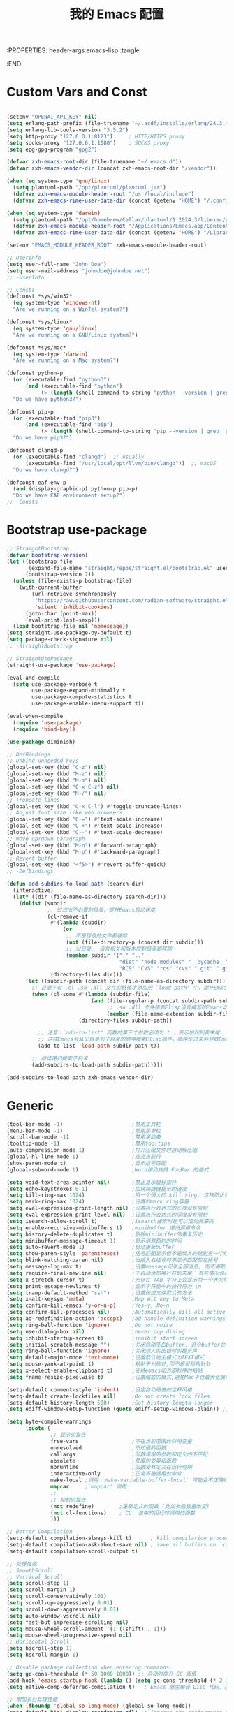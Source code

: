 :PROPERTIES: header-args:emacs-lisp :tangle
:END:
#+title: 我的 Emacs 配置
#+auto_tangle: t

* Custom Vars and Const

#+BEGIN_SRC emacs-lisp :tangle yes

  (setenv "OPENAI_API_KEY" nil)
  (setq erlang-path-prefix (file-truename "~/.asdf/installs/erlang/24.3.4"))
  (setq erlang-lib-tools-version "3.5.2")
  (setq http-proxy "127.0.0.1:8123")     ; HTTP/HTTPS proxy
  (setq socks-proxy "127.0.0.1:1080")    ; SOCKS proxy
  (setq epg-gpg-program "gpg2")

  (defvar zxh-emacs-root-dir (file-truename "~/.emacs.d"))
  (defvar zxh-emacs-vendor-dir (concat zxh-emacs-root-dir "/vendor"))

  (when (eq system-type 'gnu/linux)
    (setq plantuml-path "/opt/plantuml/plantuml.jar")
    (defvar zxh-emacs-module-header-root "/usr/local/include")
    (defvar zxh-emacs-rime-user-data-dir (concat (getenv "HOME") "/.config/fcitx/rime/")))

  (when (eq system-type 'darwin)
    (setq plantuml-path "/opt/homebrew/Cellar/plantuml/1.2024.3/libexec/plantuml.jar")
    (defvar zxh-emacs-module-header-root "/Applications/Emacs.app/Contents/Resources/include/")
    (defvar zxh-emacs-rime-user-data-dir (concat (getenv "HOME") "/Library/Rime")))

  (setenv "EMACS_MODULE_HEADER_ROOT" zxh-emacs-module-header-root)

  ;; UserInfo
  (setq user-full-name "John Doe")
  (setq user-mail-address "johndoe@johndoe.net")
  ;; -UserInfo

  ;; Consts
  (defconst *sys/win32*
    (eq system-type 'windows-nt)
    "Are we running on a WinTel system?")

  (defconst *sys/linux*
    (eq system-type 'gnu/linux)
    "Are we running on a GNU/Linux system?")

  (defconst *sys/mac*
    (eq system-type 'darwin)
    "Are we running on a Mac system?")

  (defconst python-p
    (or (executable-find "python3")
        (and (executable-find "python")
             (> (length (shell-command-to-string "python --version | grep 'Python 3'")) 0)))
    "Do we have python3?")

  (defconst pip-p
    (or (executable-find "pip3")
        (and (executable-find "pip")
             (> (length (shell-command-to-string "pip --version | grep 'python 3'")) 0)))
    "Do we have pip3?")

  (defconst clangd-p
    (or (executable-find "clangd")  ;; usually
        (executable-find "/usr/local/opt/llvm/bin/clangd"))  ;; macOS
    "Do we have clangd?")

  (defconst eaf-env-p
    (and (display-graphic-p) python-p pip-p)
    "Do we have EAF environment setup?")
  ;; -Consts

#+END_SRC

* Bootstrap use-package
#+BEGIN_SRC emacs-lisp :tangle yes
  ;; StraightBootstrap
  (defvar bootstrap-version)
  (let ((bootstrap-file
         (expand-file-name "straight/repos/straight.el/bootstrap.el" user-emacs-directory))
        (bootstrap-version 7))
    (unless (file-exists-p bootstrap-file)
      (with-current-buffer
          (url-retrieve-synchronously
           "https://raw.githubusercontent.com/radian-software/straight.el/develop/install.el"
           'silent 'inhibit-cookies)
        (goto-char (point-max))
        (eval-print-last-sexp)))
    (load bootstrap-file nil 'nomessage))
  (setq straight-use-package-by-default t)
  (setq package-check-signature nil)
  ;; -StraightBootstrap

  ;; StraightUsePackage
  (straight-use-package 'use-package)

  (eval-and-compile
    (setq use-package-verbose t
          use-package-expand-minimally t
          use-package-compute-statistics t
          use-package-enable-imenu-support t))

  (eval-when-compile
    (require 'use-package)
    (require 'bind-key))

  (use-package diminish)

  ;; DefBindings
  ;; Unbind unneeded keys
  (global-set-key (kbd "C-z") nil)
  (global-set-key (kbd "M-z") nil)
  (global-set-key (kbd "M-m") nil)
  (global-set-key (kbd "C-x C-z") nil)
  (global-set-key (kbd "M-/") nil)
  ;; Truncate lines
  (global-set-key (kbd "C-x C-l") #'toggle-truncate-lines)
  ;; Adjust font size like web browsers
  (global-set-key (kbd "C-=") #'text-scale-increase)
  (global-set-key (kbd "C-+") #'text-scale-increase)
  (global-set-key (kbd "C--") #'text-scale-decrease)
  ;; Move up/down paragraph
  (global-set-key (kbd "M-n") #'forward-paragraph)
  (global-set-key (kbd "M-p") #'backward-paragraph)
  ;; Revert buffer
  (global-set-key (kbd "<f5>") #'revert-buffer-quick)
  ;; -DefBindings

  (defun add-subdirs-to-load-path (search-dir)
    (interactive)
    (let* ((dir (file-name-as-directory search-dir)))
      (dolist (subdir
               ;; 过滤出不必要的目录，提升Emacs启动速度
               (cl-remove-if
                #'(lambda (subdir)
                    (or
                     ;; 不是目录的文件都移除
                     (not (file-directory-p (concat dir subdir)))
                     ;; 父目录、 语言相关和版本控制目录都移除
                     (member subdir '("." ".."
                                      "dist" "node_modules" "__pycache__"
                                      "RCS" "CVS" "rcs" "cvs" ".git" ".github"))))
                (directory-files dir)))
        (let ((subdir-path (concat dir (file-name-as-directory subdir))))
          ;; 目录下有 .el .so .dll 文件的路径才添加到 `load-path' 中，提升Emacs启动速度
          (when (cl-some #'(lambda (subdir-file)
                             (and (file-regular-p (concat subdir-path subdir-file))
                                  ;; .so .dll 文件指非Elisp语言编写的Emacs动态库
                                  (member (file-name-extension subdir-file) '("el" "so" "dll"))))
                         (directory-files subdir-path))

            ;; 注意：`add-to-list' 函数的第三个参数必须为 t ，表示加到列表末尾
            ;; 这样Emacs会从父目录到子目录的顺序搜索Elisp插件，顺序反过来会导致Emacs无法正常启动
            (add-to-list 'load-path subdir-path t))

          ;; 继续递归搜索子目录
          (add-subdirs-to-load-path subdir-path)))))

  (add-subdirs-to-load-path zxh-emacs-vendor-dir)

#+END_SRC

* Generic
#+begin_src emacs-lisp :tangle yes
  (tool-bar-mode -1)                      ;禁用工具栏
  (menu-bar-mode -1)                      ;禁用菜单栏
  (scroll-bar-mode -1)                    ;禁用滚动条
  (tooltip-mode -1)                       ;禁用tooltips
  (auto-compression-mode 1)               ;打开压缩文件时自动解压缩
  (global-hl-line-mode 1)                 ;高亮当前行
  (show-paren-mode t)                     ;显示括号匹配
  (global-subword-mode 1)                 ;Word移动支持 FooBar 的格式

  (setq void-text-area-pointer nil)       ;禁止显示鼠标指针
  (setq echo-keystrokes 0.1)              ;加快快捷键提示的速度
  (setq kill-ring-max 1024)               ;用一个很大的 kill ring. 这样防止我不小心删掉重要的东西
  (setq mark-ring-max 1024)               ;设置的mark ring容量
  (setq eval-expression-print-length nil) ;设置执行表达式的长度没有限制
  (setq eval-expression-print-level nil)  ;设置执行表达式的深度没有限制
  (setq isearch-allow-scroll t)           ;isearch搜索时是可以滚动屏幕的
  (setq enable-recursive-minibuffers t)   ;minibuffer 递归调用命令
  (setq history-delete-duplicates t)      ;删除minibuffer的重复历史
  (setq minibuffer-message-timeout 1)     ;显示消息超时的时间
  (setq auto-revert-mode 1)               ;自动更新buffer
  (setq show-paren-style 'parentheses)    ;括号匹配显示但不是烦人的跳到另一个括号。
  (setq blink-matching-paren nil)         ;当插入右括号时不显示匹配的左括号
  (setq message-log-max t)                ;设置message记录全部消息, 而不用截去
  (setq require-final-newline nil)        ;不自动添加换行符到末尾, 有些情况会出现错误
  (setq x-stretch-cursor t)               ;光标在 TAB 字符上会显示为一个大方块
  (setq print-escape-newlines t)          ;显示字符窗中的换行符为 \n
  (setq tramp-default-method "ssh")       ;设置传送文件默认的方法
  (setq x-alt-keysym 'meta)               ;Map Alt key to Meta
  (setq confirm-kill-emacs 'y-or-n-p)     ;Yes-y, No-n
  (setq confirm-kill-processes nil)       ;Automatically kill all active processes when closing Emacs
  (setq ad-redefinition-action 'accept)   ;ad-handle-definition warnings are generated when functions are redefined with `defadvice',
  (setq ring-bell-function 'ignore)       ;Do not noise
  (setq use-dialog-box nil)               ;never pop dialog
  (setq inhibit-startup-screen t)         ;inhibit start screen
  (setq initial-scratch-message "")       ;关闭启动空白buffer, 这个buffer会干扰session恢复
  (setq ring-bell-function 'ignore)       ;关闭烦人的出错时的提示声
  (setq default-major-mode 'text-mode)    ;设置默认地主模式为TEXT模式
  (setq mouse-yank-at-point t)            ;粘贴于光标处,而不是鼠标指针处
  (setq x-select-enable-clipboard t)      ;支持emacs和外部程序的粘贴
  (setq frame-resize-pixelwise t)         ;设置缩放的模式,避免Mac平台最大化窗口以后右边和下边有空隙

  (setq-default comment-style 'indent)    ;设定自动缩进的注释风格
  (setq-default create-lockfiles nil)     ;Do not create lock files
  (setq-default history-length 500)       ;Set history-length longer
  (setq ediff-window-setup-function (quote ediff-setup-windows-plain)) ;比较窗口设置在同一个frame里

  (setq byte-compile-warnings
        (quote (
                ;; 显示的警告
                free-vars                 ;不在当前范围的引用变量
                unresolved                ;不知道的函数
                callargs                  ;函数调用的参数和定义的不匹配
                obsolete                  ;荒废的变量和函数
                noruntime                 ;函数没有定义在运行时期
                interactive-only          ;正常不被调用的命令
                make-local ;调用 `make-variable-buffer-local' 可能会不正确的
                mapcar     ;`mapcar' 调用
                ;;
                ;; 抑制的警告
                (not redefine)        ;重新定义的函数 (比如参数数量改变)
                (not cl-functions)    ;`CL' 包中的运行时调用的函数
                )))

  ;; Better Compilation
  (setq-default compilation-always-kill t)      ; kill compilation process before starting another
  (setq-default compilation-ask-about-save nil) ; save all buffers on `compile'
  (setq-default compilation-scroll-output t)

  ;; 处理性能
  ;; SmoothScroll
  ;; Vertical Scroll
  (setq scroll-step 1)
  (setq scroll-margin 1)
  (setq scroll-conservatively 101)
  (setq scroll-up-aggressively 0.01)
  (setq scroll-down-aggressively 0.01)
  (setq auto-window-vscroll nil)
  (setq fast-but-imprecise-scrolling nil)
  (setq mouse-wheel-scroll-amount '(1 ((shift) . 1)))
  (setq mouse-wheel-progressive-speed nil)
  ;; Horizontal Scroll
  (setq hscroll-step 1)
  (setq hscroll-margin 1)

  ;; Disable garbage collection when entering commands.
  (setq gc-cons-threshold (* 50 1000 1000)) ;; 启动时提升 GC 阈值
  (add-hook 'emacs-startup-hook (lambda () (setq gc-cons-threshold (* 2 1000 1000))))
  (setq native-comp-deferred-compilation t)   ; Emacs 原生编译 Lisp 代码，提高加载速度。

  ;; 增加长行处理性能
  (when (fboundp 'global-so-long-mode) (global-so-long-mode))
  (setq-default bidi-display-reordering nil)  ; Improve the performance of rendering long lines.
  (setq bidi-inhibit-bpa t)
  (setq-default bidi-paragraph-direction 'left-to-right)

  ;; 增加IO性能
  (setq process-adaptive-read-buffering nil)
  (setq read-process-output-max (* 1024 1024))

#+end_src

* Indent
#+begin_src emacs-lisp :tangle yes
  (setq-default indent-tabs-mode nil)
  (setq-default tab-width 4)

  (defun adjust-languages-indent (n)
    (setq-local c-basic-offset n)

    (setq-local coffee-tab-width n)
    (setq-local javascript-indent-level n)
    (setq-local js-indent-level n)
    (setq-local js2-basic-offset n)

    (setq-local web-mode-attr-indent-offset n)
    (setq-local web-mode-attr-value-indent-offset n)
    (setq-local web-mode-code-indent-offset n)
    (setq-local web-mode-css-indent-offset n)
    (setq-local web-mode-markup-indent-offset n)
    (setq-local web-mode-sql-indent-offset n)

    (setq-local css-indent-offset n)

    (setq-local typescript-indent-level n))

  (dolist (hook (list
                 'c-mode-hook
                 'c++-mode-hook
                 'java-mode-hook
                 'haskell-mode-hook
                 'asm-mode-hook
                 'sh-mode-hook
                 'haskell-cabal-mode-hook
                 'ruby-mode-hook
                 'qml-mode-hook
                 'scss-mode-hook
                 'coffee-mode-hook
                 'rust-mode-hook
                 ))
    (add-hook hook #'(lambda ()
                       (setq indent-tabs-mode nil)
                       (adjust-languages-indent 4)
                       )))

  (dolist (hook (list
                 'web-mode-hook
                 'js-mode-hook
                 'typescript-mode-hook
                 ))
    (add-hook hook #'(lambda ()
                       (setq indent-tabs-mode nil)
                       (adjust-languages-indent 2)
                       )))
#+end_src
* UTF8
#+begin_src emacs-lisp :tangle yes
  ;; UTF8Coding
  (unless *sys/win32*
    (set-selection-coding-system 'utf-8)
    (prefer-coding-system 'utf-8)
    (set-language-environment "UTF-8")
    (set-default-coding-systems 'utf-8)
    (set-terminal-coding-system 'utf-8)
    (set-keyboard-coding-system 'utf-8)
    (setq locale-coding-system 'utf-8))
  ;; Treat clipboard input as UTF-8 string first; compound text next, etc.
  (when (display-graphic-p)
    (setq x-select-request-type '(UTF8_STRING COMPOUND_TEXT TEXT STRING)))
  ;; -UTF8Coding
#+end_src
* Functions

#+BEGIN_SRC emacs-lisp :tangle yes

  (defconst sys/win32p (eq system-type 'windows-nt) "Are we running on a WinTel system?")
  (defconst sys/linuxp (eq system-type 'gnu/linux) "Are we running on a GNU/Linux?")
  (defconst sys/linux-x-p (and (display-graphic-p) sys/linuxp) "X on GNU/Linux?")
  (defconst sys/macp (eq system-type 'darwin) "running on a Mac system?")
  (defconst sys/mac-x-p (and (display-graphic-p) sys/macp) "X on a Mac system?")
  (defconst sys/mac-cocoa-p (featurep 'cocoa) "with Cocoa on a Mac system?")
  (defconst sys/mac-port-p (eq window-system 'mac) "macport build on a Mac system?")
  (defconst sys/cygwinp (eq system-type 'cygwin) "Are we running on a Cygwin system?")
  (defconst sys/rootp (string-equal "root" (getenv "USER")) "Are you using ROOT user?")
  (defconst emacs/>=27p
    (>= emacs-major-version 27)
    "Emacs is 27 or above.")

  (defconst emacs/>=28p
    (>= emacs-major-version 28)
    "Emacs is 28 or above.")

  (defconst emacs/>=29p
    (>= emacs-major-version 29)
    "Emacs is 29 or above.")

  (defvar socks-noproxy)
  (defvar socks-server)
  (defcustom http-proxy "127.0.0.1:8123" "Set network proxy." :group 'centaur :type 'string)

  ;; from lazycat emacs config
  (defun org-export-docx ()
    (interactive)
    (let ((docx-file (concat (file-name-sans-extension (buffer-file-name)) ".docx"))
          (template-file (concat (file-name-as-directory zxh-emacs-root-dir)
                                 "template.docx")))
      (message (format "pandoc %s -o %s --reference-doc=%s" (buffer-file-name) docx-file template-file))
      (shell-command (format "pandoc %s -o %s --reference-doc=%s"
                             (buffer-file-name)
                             docx-file
                             template-file
                             ))
      (message "Convert finish: %s" docx-file)))


  ;; --------------------------------------------
  ;; 辅助函数
  ;; --------------------------------------------
  (defun x/system-is-mac () (interactive) (string-equal system-type "darwin"))

  (defun x/system-is-linux () (interactive) (string-equal system-type "gnu/linux"))

  (defun format-function-parameters ()
    "Turn the list of function parameters into multiline."
    (interactive)
    (beginning-of-line)
    (search-forward "(" (line-end-position))
    (newline-and-indent)
    (while (search-forward "," (line-end-position) t)
      (newline-and-indent))
    (end-of-line)
    (c-hungry-delete-forward)
    (insert " ")
    (search-backward ")")
    (newline-and-indent))

  (defun my-org-screenshot ()
    "Take a screenshot into a time stamped unique-named file in the
  same directory as the org-buffer and insert a link to this file."
    (interactive)
    (org-display-inline-images)
    (setq filename
          (concat
           (make-temp-name
            (concat (file-name-nondirectory (buffer-file-name))
                    "assets/"
                    (format-time-string "%Y%m%d_%H%M%S_")) ) ".png"))
    (unless (file-exists-p (file-name-directory filename))
      (make-directory (file-name-directory filename)))
                                          ; take screenshot
    (if (eq system-type 'darwin)
        (call-process "screencapture" nil nil nil "-i" filename))
    (if (eq system-type 'gnu/linux)
        (call-process "import" nil nil nil filename))
                                          ; insert into file if correctly taken
    (if (file-exists-p filename)
        (insert (concat "[[file:" filename "]]"))))


  ;; --------------------------------------------
  ;; proxy 操作辅助函数
  ;; --------------------------------------------
  (defun proxy-http-show ()
    "Show HTTP/HTTPS proxy."
    (interactive)
    (if url-proxy-services
        (message "Current HTTP proxy is `%s'" http-proxy)
      (message "No HTTP proxy")))

  (defun proxy-http-enable ()
    "Enable HTTP/HTTPS proxy."
    (interactive)
    (setq url-proxy-services
          `(("http" . ,http-proxy)
            ("https" . ,http-proxy)
            ("no_proxy" . "^\\(localhost\\|192.168.*\\|10.*\\)")))
    (proxy-http-show))

  (defun proxy-http-disable ()
    "Disable HTTP/HTTPS proxy."
    (interactive)
    (setq url-proxy-services nil)
    (proxy-http-show))

  (defun proxy-http-toggle ()
    "Toggle HTTP/HTTPS proxy."
    (interactive)
    (if (bound-and-true-p url-proxy-services)
        (proxy-http-disable)
      (proxy-http-enable)))

  (defun proxy-socks-show ()
    "Show SOCKS proxy."
    (interactive)
    (when (fboundp 'cadddr)                ; defined 25.2+
      (if (bound-and-true-p socks-noproxy)
          (message "Current SOCKS%d proxy is %s:%s"
                   (cadddr socks-server) (cadr socks-server) (caddr socks-server))
        (message "No SOCKS proxy"))))

  (defun proxy-socks-enable ()
    "Enable SOCKS proxy."
    (interactive)
    (require 'socks)
    (setq url-gateway-method 'socks
          socks-noproxy '("localhost"))
    (let* ((proxy (split-string socks-proxy ":"))
           (host (car proxy))
           (port (cadr  proxy)))
      (setq socks-server `("Default server" ,host ,port 5)))
    (setenv "all_proxy" (concat "socks5://" socks-proxy))
    (proxy-socks-show))

  (defun proxy-socks-disable ()
    "Disable SOCKS proxy."
    (interactive)
    (setq url-gateway-method 'native
          socks-noproxy nil
          socks-server nil)
    (setenv "all_proxy" "")
    (proxy-socks-show))

  (defun proxy-socks-toggle ()
    "Toggle SOCKS proxy."
    (interactive)
    (if (bound-and-true-p socks-noproxy)
        (proxy-socks-disable)
      (proxy-socks-enable)))

  (defun x/save-all ()
    "Save all file-visiting buffers without prompting."
    (interactive)
    (save-some-buffers t))

  (defun x/open-init-file ()
    (interactive)
    (find-file user-init-file))

  (defun x/reload-init-file ()
    "Reload init.el file."
    (interactive)
    (load user-init-file)
    (message "Reloaded init.el OK."))

  (defun sudo ()
    "Use TRAMP to `sudo' the current buffer"
    (interactive)
    (when buffer-file-name
      (find-alternate-file
       (concat "/sudo:root@localhost:"
               buffer-file-name))))
  (defun dos2unix ()
    "Convert the current buffer to UNIX file format."
    (interactive)
    (set-buffer-file-coding-system 'undecided-unix nil))

  (defun unix2dos ()
    "Convert the current buffer to DOS file format."
    (interactive)
    (set-buffer-file-coding-system 'undecided-dos nil))

  (defun delete-trailing-M()
    "Delete `^M' characters in the buffer.
                Same as `replace-string C-q C-m RET RET'."
    (interactive)
    (save-excursion
      (goto-char 0)
      (while (search-forward "\r" nil :noerror)
        (replace-match ""))))

  (defun save-buffer-as-utf8 (coding-system)
    "Revert a buffer with `CODING-SYSTEM' and save as UTF-8."
    (interactive "zCoding system for visited file (default nil):")
    (revert-buffer-with-coding-system coding-system)
    (set-buffer-file-coding-system 'utf-8)
    (save-buffer))

  (defun save-buffer-gbk-as-utf8 ()
    "Revert a buffer with GBK and save as UTF-8."
    (interactive)
    (save-buffer-as-utf8 'gbk))

  (defun switch-to-messages ()
    "Select buffer *message* in the current window."
    (interactive)
    (switch-to-buffer "*Messages*"))

  (defun switch-to-dashboard ()
    "Select buffer *message* in the current window."
    (interactive)
    (switch-to-buffer "*Dashboard*"))

  (defun hold-line-scroll-up ()
    "Scroll the page with the cursor in the same line"
    (interactive)
    ;; move the cursor also
    (let ((tmp (current-column)))
      (scroll-up 1)
      (line-move-to-column tmp)
      (forward-line 1)))

  (defun hold-line-scroll-down ()
    "Scroll the page with the cursor in the same line"
    (interactive)
    ;; move the cursor also
    (let ((tmp (current-column)))
      (scroll-down 1)
      (line-move-to-column tmp)
      (forward-line -1)))

  (defun +rename-current-file (newname)
    "Rename current visiting file to NEWNAME.
          If NEWNAME is a directory, move file to it."
    (interactive
     (progn
       (unless buffer-file-name
         (user-error "No file is visiting"))
       (let ((name (read-file-name "Rename to: " nil buffer-file-name 'confirm)))
         (when (equal (file-truename name)
                      (file-truename buffer-file-name))
           (user-error "Can't rename file to itself"))
         (list name))))
    ;; NEWNAME is a directory
    (when (equal newname (file-name-as-directory newname))
      (setq newname (concat newname (file-name-nondirectory buffer-file-name))))
    (rename-file buffer-file-name newname)
    (set-visited-file-name newname)
    (rename-buffer newname))

  (defun +delete-current-file (file)
    "Delete current visiting FILE."
    (interactive
     (list (or buffer-file-name
               (user-error "No file is visiting"))))
    (when (y-or-n-p (format "Really delete '%s'? " file))
      (kill-this-buffer)
      (delete-file file)))

  (defun +copy-current-file (new-path &optional overwrite-p)
    "Copy current buffer's file to `NEW-PATH'.
            If `OVERWRITE-P', overwrite the destination file without
            confirmation."
    (interactive
     (progn
       (unless buffer-file-name
         (user-error "No file is visiting"))
       (list (read-file-name "Copy file to: ")
             current-prefix-arg)))
    (let ((old-path (buffer-file-name))
          (new-path (expand-file-name new-path)))
      (make-directory (file-name-directory new-path) t)
      (copy-file old-path new-path (or overwrite-p 1))))

  (defun +copy-current-filename (file)
    "Copy the full path to the current FILE."
    (interactive
     (list (or buffer-file-name
               (user-error "No file is visiting"))))
    (kill-new file)
    (message "Copying '%s' to clipboard" file))

  (defun +copy-current-buffer-name ()
    "Copy the name of current buffer."
    (interactive)
    (kill-new (buffer-name))
    (message "Copying '%s' to clipboard" (buffer-name)))


  (defvar toggle-one-window-window-configuration nil
    "The window configuration use for `toggle-one-window'.")
  (defun toggle-one-window ()
    "Toggle between window layout and one window."
    (interactive)
    (if (equal (length (cl-remove-if #'window-dedicated-p (window-list))) 1)
        (if toggle-one-window-window-configuration
            (progn
              (set-window-configuration toggle-one-window-window-configuration)
              (setq toggle-one-window-window-configuration nil))
          (message "No other windows exist."))
      (setq toggle-one-window-window-configuration (current-window-configuration))
      (delete-other-windows)))

  (defun set-control-w-shortcuts ()
    (define-prefix-command 'my-window-map)
    (global-set-key (kbd "C-w") 'my-window-map)
    (define-key my-window-map (kbd "h") 'windmove-left)
    (define-key my-window-map (kbd "j") 'windmove-down)
    (define-key my-window-map (kbd "k") 'windmove-up)
    (define-key my-window-map (kbd "l") 'windmove-right)
    (define-key my-window-map (kbd "v") 'split-window-right)
    (define-key my-window-map (kbd "b") 'split-window-below)
    (define-key my-window-map (kbd "d") 'delete-window)
    (define-key my-window-map (kbd "D") 'delete-other-windows)
    (define-key my-window-map (kbd "B") 'kill-buffer-and-window)
    (define-key my-window-map (kbd "o") 'toggle-one-window))

  ;; ResizeWidthHeight
  ;; Resizes the window width based on the input
  (defun resize-window-dimension (dimension)
    "Resize window by DIMENSION (width or height) with percentage input."
    (lambda (percent)
      (interactive (list (if (> (count-windows) 1)
                            (read-number (format "Set current window %s in [1~9]x10%%: " dimension))
                          (error "You need more than 1 window to execute this function!"))))
      (message "%s" percent)
      (let ((is-width (eq dimension 'width)))
        (window-resize nil
                      (- (truncate (* (/ percent 10.0)
                                     (if is-width (frame-width) (frame-height))))
                         (if is-width (window-total-width) (window-total-height)))
                      is-width))))

  (defalias 'resize-window-width (resize-window-dimension 'width)
    "Resizes the window width based on percentage input.")
  (defalias 'resize-window-height (resize-window-dimension 'height)
    "Resizes the window height based on percentage input.")

  ;; Setup shorcuts for window resize width and height
  ;;(global-set-key (kbd "C-z w") #'resize-window-width)
  ;;(global-set-key (kbd "C-z h") #'resize-window-height)

  (defun resize-window (width delta)
    "Resize the current window's size.  If WIDTH is non-nil, resize width by some DELTA."
    (if (> (count-windows) 1)
        (window-resize nil delta width)
      (error "You need more than 1 window to execute this function!")))

  ;; Setup shorcuts for window resize width and height
  (defun window-width-increase ()
    (interactive)
    (resize-window t 5))

  (defun window-width-decrease ()
    (interactive)
    (resize-window t -5))

  (defun window-height-increase ()
    (interactive)
    (resize-window nil 5))

  (defun window-height-decrease ()
    (interactive)
    (resize-window nil -5))

  (global-set-key (kbd "M-W =") #'window-width-increase)
  (global-set-key (kbd "M-W M-+") #'window-width-increase)
  (global-set-key (kbd "M-W -") #'window-width-decrease)
  (global-set-key (kbd "M-W M-_") #'window-width-decrease)

  (global-set-key (kbd "M-Q =") #'window-height-increase)
  (global-set-key (kbd "M-Q M-+") #'window-height-increase)
  (global-set-key (kbd "M-Q -") #'window-height-decrease)
  (global-set-key (kbd "M-Q M-_") #'window-height-decrease)

  (defun edit-configs ()
    "Opens the README.org file."
    (interactive)
    (find-file "~/.emacs.d/init.org"))

  ;; (global-set-key (kbd "C-z e") #'edit-configs)

  ;; OrgIncludeAuto
  (defun save-and-update-includes ()
    "Update the line numbers of #+INCLUDE:s in current buffer.
  Only looks at INCLUDEs that have either :range-begin or :range-end.
  This function does nothing if not in `org-mode', so you can safely
  add it to `before-save-hook'."
    (interactive)
    (when (derived-mode-p 'org-mode)
      (save-excursion
        (goto-char (point-min))
        (while (search-forward-regexp
                "^\\s-*#\\+INCLUDE: *\"\\([^\"]+\\)\".*:range-\\(begin\\|end\\)"
                nil 'noerror)
          (let* ((file (expand-file-name (match-string-no-properties 1)))
                 lines begin end)
            (forward-line 0)
            (when (looking-at "^.*:range-begin *\"\\([^\"]+\\)\"")
              (setq begin (match-string-no-properties 1)))
            (when (looking-at "^.*:range-end *\"\\([^\"]+\\)\"")
              (setq end (match-string-no-properties 1)))
            (setq lines (decide-line-range file begin end))
            (when lines
              (if (looking-at ".*:lines *\"\\([-0-9]+\\)\"")
                  (replace-match lines :fixedcase :literal nil 1)
                (goto-char (line-end-position))
                (insert " :lines \"" lines "\""))))))))

  (add-hook 'before-save-hook #'save-and-update-includes)

  (defun decide-line-range (file begin end)
    "Visit FILE and decide which lines to include.
  BEGIN and END are regexps which define the line range to use."
    (let (l r)
      (save-match-data
        (with-temp-buffer
          (insert-file-contents file)
          (goto-char (point-min))
          (if (null begin)
              (setq l "")
            (search-forward-regexp begin)
            (setq l (line-number-at-pos (match-beginning 0))))
          (if (null end)
              (setq r "")
            (search-forward-regexp end)
            (setq r (1+ (line-number-at-pos (match-end 0)))))
          (format "%s-%s" (+ l 1) (- r 1)))))) ;; Exclude wrapper

  ;; BetterMiniBuffer
  (defun abort-minibuffer-using-mouse ()
    "Abort the minibuffer when using the mouse."
    (when (and (>= (recursion-depth) 1) (active-minibuffer-window))
      (abort-recursive-edit)))

  (add-hook 'mouse-leave-buffer-hook 'abort-minibuffer-using-mouse)

  ;; keep the point out of the minibuffer
  (setq-default minibuffer-prompt-properties '(read-only t point-entered minibuffer-avoid-prompt face minibuffer-prompt))

  ;; DisplayLineOverlay
  (defun display-line-overlay+ (pos str &optional face)
    "Display line at POS as STR with FACE.

  FACE defaults to inheriting from default and highlight."
    (let ((ol (save-excursion
                (goto-char pos)
                (make-overlay (line-beginning-position)
                              (line-end-position)))))
      (overlay-put ol 'display str)
      (overlay-put ol 'face
                   (or face '(:background null :inherit highlight)))
      ol))

  ;; ReadLines
  (defun read-lines (file-path)
    "Return a list of lines of a file at FILE-PATH."
    (with-temp-buffer (insert-file-contents file-path)
                      (split-string (buffer-string) "\n" t)))

  (defun where-am-i ()
    "An interactive function showing function `buffer-file-name' or `buffer-name'."
    (interactive)
    (message (kill-new (if (buffer-file-name) (buffer-file-name) (buffer-name)))))
#+END_SRC

* Fundamental Plugins
#+BEGIN_SRC emacs-lisp :tangle yes
  (use-package protobuf-mode)
  (use-package markdown-mode)
  (use-package dockerfile-mode)
  (use-package nginx-mode)
  (use-package json-mode)
  (use-package json-reformat)
  (use-package comment-dwim-2)
  (use-package buffer-flip)
  (use-package projectile :config (projectile-global-mode))
  (use-package restclient :config (setq restclient-inhibit-cookies t))
  (use-package autorevert :ensure nil :hook (after-init . global-auto-revert-mode))
  (use-package highlight-parentheses :init (setq hl-paren-colors '("DarkOrange" "DeepSkyBlue" "DarkRed")))
  (use-package rainbow-delimiters :init (add-hook 'prog-mode-hook #'rainbow-delimiters-mode))
  (use-package all-the-icons :when (display-graphic-p) :commands all-the-icons-install-fonts)
  (use-package sudo-edit :commands (sudo-edit))
  (use-package discover-my-major :bind ("C-h C-m" . discover-my-major))
  (use-package exec-path-from-shell
    :if (or sys/mac-x-p sys/linux-x-p)
    :config
    (setq exec-path-from-shell-variables '("PATH" "GOROOT" "GOPATH" "PYTHONPATH" "DEEPSEEK_API_KEY"))

    ;;;; 设成nil 则不从 .zshrc 读 只从 .zshenv读（可以加快速度，但是需要你将环境变量相关的都放到 .zshenv 中，而非 .zshrc 中）
    ;;(setq exec-path-from-shell-check-startup-files nil)
    ;;环境变量都在 ~/.profile 中设置，并没有必要执行 ~/.bashrc，所以不需要 -i 选项，
    ;;(setq exec-path-from-shell-arguments '("-l" )) ;remove -i read form .zshenv/.profile
    (exec-path-from-shell-initialize))

  (use-package hackernews
    :commands (hackernews)
    :bind
    (("M-z h" . hackernews)
     ("M-m h" . hackernews))
    )
  (use-package which-key
    :hook (after-init . which-key-mode)
    :config
    (progn
      (which-key-mode)
      (which-key-setup-side-window-right)))
#+END_SRC

* Search
#+BEGIN_SRC emacs-lisp :tangle yes

  ;; IvyPac
  (use-package ivy
    :diminish
    :init
    (use-package amx :defer t)
    (use-package counsel :diminish :config (counsel-mode 1))
    (use-package swiper :defer t)
    (ivy-mode 1)
    :bind
    (("C-s" . swiper-isearch)
     ;;("C-z s" . counsel-rg)
     ;;("C-z b" . counsel-buffer-or-recentf)
                                          ;("C-z C-b" . counsel-ibuffer)
     ("M-y" . counsel-yank-pop)
     (:map ivy-minibuffer-map
           ("M-RET" . ivy-immediate-done))
     (:map counsel-find-file-map
           ("C-~" . counsel-goto-local-home)))
    :custom
    (ivy-use-virtual-buffers t)
    (ivy-height 10)
    (ivy-on-del-error-function nil)
    (ivy-magic-slash-non-match-action 'ivy-magic-slash-non-match-create)
    (ivy-count-format "【%d/%d】")
    (ivy-wrap t)
    :config
    (defun counsel-goto-local-home ()
      "Go to the $HOME of the local machine."
      (interactive)
      (ivy--cd "~/")))
  ;; -IvyPac

  ;; ColorRGPac
  (use-package color-rg
    :straight (color-rg :type git :host github :repo "manateelazycat/color-rg")
    :if (executable-find "rg")
    :bind ("C-M-s" . color-rg-search-input))
  ;; -ColorRGPac

  ;; FFIPPac
  (use-package find-file-in-project
    :if (executable-find "find")
    :init
    (when (executable-find "fd")
      (setq ffip-use-rust-fd t))
    ;;:bind (("C-z o" . ffap)
    ;;      ("C-z p" . ffip))
    )
  ;; -FFIPPac
#+END_SRC
* Quick Search And Move

#+BEGIN_SRC emacs-lisp :tangle yes

  (use-package avy)
  (use-package vundo
    :defer t
    :load-path "~/.emacs.d/vendor/vundo"
    :commands (vundo)
    :config
    ;; Take less on-screen space.
    (setq vundo-compact-display t)
    (custom-set-faces
     '(vundo-node ((t (:foreground "#808080"))))
     '(vundo-stem ((t (:foreground "#808080"))))
     '(vundo-highlight ((t (:foreground "#FFFF00")))))
    ;; Use `HJKL` VIM-like motion
    (define-key vundo-mode-map (kbd "l") #'vundo-forward)
    (define-key vundo-mode-map (kbd "h") #'vundo-backward)
    (define-key vundo-mode-map (kbd "j") #'vundo-next)
    (define-key vundo-mode-map (kbd "k") #'vundo-previous)
    (define-key vundo-mode-map (kbd "a") #'vundo-stem-root)
    (define-key vundo-mode-map (kbd "e") #'vundo-stem-end)
    (define-key vundo-mode-map (kbd "q") #'vundo-quit)
    (define-key vundo-mode-map (kbd "C-g") #'vundo-quit)
    (define-key vundo-mode-map (kbd "RET") #'vundo-confirm))

  ;; Hiding structured data
  (use-package hideshow
    :hook (prog-mode . hs-minor-mode)
    :config
    (defconst hideshow-folded-face '((t (:inherit 'font-lock-comment-face :box t))))

    (defface hideshow-border-face
      '((((background light))
         :background "rosy brown" :extend t)
        (t
         :background "sandy brown" :extend t))
      "Face used for hideshow fringe."
      :group 'hideshow)

    (define-fringe-bitmap 'hideshow-folded-fringe
      (vector #b00000000
              #b00000000
              #b00000000
              #b11000011
              #b11100111
              #b01111110
              #b00111100
              #b00011000))

    (defun hideshow-folded-overlay-fn (ov)
      "Display a folded region indicator with the number of folded lines."
      (when (eq 'code (overlay-get ov 'hs))
        (let* ((nlines (count-lines (overlay-start ov) (overlay-end ov)))
               (info (format " (%d)..." nlines)))
          ;; fringe indicator
          (overlay-put ov 'before-string (propertize " "
                                                     'display '(left-fringe hideshow-folded-fringe
                                                                            hideshow-border-face)))
          ;; folding indicator
          (overlay-put ov 'display (propertize info 'face hideshow-folded-face)))))
    :custom
    (hs-set-up-overlay #'hideshow-folded-overlay-fn))

#+END_SRC

* Magit

#+BEGIN_SRC emacs-lisp :tangle yes
  (use-package diff-hl
    :ensure t
    :hook ((dired-mode         . diff-hl-dired-mode-unless-remote)
           (magit-pre-refresh  . diff-hl-magit-pre-refresh)
           (magit-post-refresh . diff-hl-magit-post-refresh))
    :init
    (global-diff-hl-mode t)
    :config
    ;; When Emacs runs in terminal, show the indicators in margin instead.
    (unless (display-graphic-p)
      (diff-hl-margin-mode)))

                ;;;; 自动 revert buffer，确保 modeline 上的分支名正确，但是 CPU Profile 显示 比较影响性能，故暂不开启。
                ;;;; (setq auto-revert-check-vc-info t)
  (use-package magit
    :bind (("C-x g" . magit-status))
    :custom
    ;; 在当前窗口显示 `magit-status`，commit diff（magit-diff & magit-revision）在右侧半屏
    (magit-diff-long-lines-threshold nil)
    (magit-show-long-lines-warning nil)
    (magit-display-buffer-function #'my-magit-display-buffer)
    :config
    (defun my-magit-display-buffer (buffer)
      "自定义 Magit buffer 显示策略：
  - `magit-status` 和 `magit-log` 在当前窗口打开；
  - `magit-diff` 和 `magit-revision` 在右侧半屏打开。"
      (let ((mode (buffer-local-value 'major-mode buffer)))
        (if (memq mode '(magit-diff-mode magit-revision-mode))
            (display-buffer
             buffer
             '((display-buffer-in-side-window)
               (side . right)
               (slot . 0)
               (window-width . 0.5)))  ;; 右侧窗口宽度为当前窗口的 50%
          (display-buffer
           buffer
           '((display-buffer-same-window))))))
    ;; 绑定 M-RET 让 Diff 直接在其他窗口打开
    (with-eval-after-load 'magit
      (define-key magit-status-mode-map (kbd "M-RET") #'magit-diff-visit-file-other-window)))

#+END_SRC

* Evil-Mode

#+BEGIN_SRC emacs-lisp :tangle yes

  (defun x/config-evil-leader ()
    (evil-leader/set-leader ",")
    (evil-leader/set-key
      ","  'avy-goto-char-2
      ":"  'eval-expression

      "ai" 'aider-transient-menu
      "ao" 'aidermacs-transient-menu
      "aa" 'align-regexp

      ;; buffer & bookmark
      "bb" 'switch-to-buffer
      "bo" 'switch-to-buffer-other-window
      "bn" '+copy-current-buffer-name
      "bv" 'revert-buffer
      "bz" 'bury-buffer         ;隐藏当前buffer
      "bZ" 'unbury-buffer         ;反隐藏当前buffer

      "bK" 'kill-other-window-buffer ;;;关闭其他窗口的buffer

      ;; --------------
      "bm" 'bookmark-set
      "bM" 'bookmark-set-no-overwrite
      "bi" 'bookmark-insert
      "br" 'bookmark-rename
      "bd" 'bookmark-delete
      "bw" 'bookmark-write
      "bj" 'bookmark-jump
      "bJ" 'bookmark-jump-other-window
      "bl" 'bookmark-bmenu-list
      "bs" 'bookmark-save

      ;; code
      "cc" 'comment-dwim
      "cd" 'delete-trailing-whitespace
      "cl" 'toggle-truncate-lines
      "cm" 'delete-trailing-M

      ;; dired
      "d" '(lambda () (interactive) (eaf-open-in-file-manager (file-name-directory (buffer-file-name))))

      ;; external Apps
      "es" 'my-org-screenshot
      "eo" 'org-export-docx

      ;; file
      "fh" '(lambda () (interactive) (eaf-open-in-file-manager "~/"))
      "fe" '(lambda () (interactive) (find-file (expand-file-name "config.org" user-emacs-directory)))
      "fi" '(lambda () (interactive) (load-file (expand-file-name "init.el" user-emacs-directory)))
      "ff" 'find-file
      "fO" 'find-file-other-frame
      "fo" 'find-file-other-window
      "fd" '+delete-current-file
      "fn" '+copy-current-filename
      "fr" '+rename-current-file
      "fR" 'recentf-open-files
      "fa" 'x/save-all

      ;; magit
      "gs" 'magit-status
      "gb" 'magit-branch-checkout
      "gp" 'magit-pull
      "gt" 'magit-blame-toggle
      "gm" 'one-key-menu-git
      "go"  'eaf-open-git

      ;; magit-blame
      ;; 可以在 magit-status (C-x g) 里进入 l（log）菜单后，选择 b（blame）来查看文件的 blame 记录
      "mb" 'magit-blame           ;;默认完整模式
      "ma" 'magit-blame-addition  ;;仅显示新增的 commit 影响
      "md" 'magit-blame-delete    ;;仅显示删除的 commit 影响
      "mq" 'magit-blame-quit      ;;仅显示删除的 commit 影响

      ;; project
      "pf" 'ffip
      ;;"pf" 'projectile-find-file
      "pb" 'projectile-switch-to-buffer
      "pp" 'projectile-switch-project
      "pk" 'projectile-kill-buffers

      ;; search
      "sI" 'imenu
      "sr" 'counsel-rg
      "si" 'color-rg-search-input
      "ss" 'color-rg-search-symbol-in-project
      "sp" 'color-rg-search-project

      ;; window && frame
      "ww" 'other-window
      "wf" 'other-frame

      ;; fold
      "zA" 'evil-close-folds
      "za" 'evil-open-folds
      "zo" 'evil-open-fold
      "zO" 'evil-open-fold-rec
      "zc" 'evil-close-fold
      "zC" 'evil-close-fold-rec
      "zt" 'evil-toggle-fold
      ))

  (use-package undo-fu :straight t :ensure t)
  (use-package evil
    :bind (("<escape>" . keyboard-escape-quit))
    :init
    ;; allows for using cgn
    ;; (setq evil-search-module 'evil-search)
    (setq evil-want-keybinding nil)
    ;; no vim insert bindings
    (setq evil-undo-system 'undo-fu)
    (setq evil-disable-insert-state-bindings t)
    (setq evil-want-C-u-scroll t)
    (setq evil-esc-delay 0)
    :config
    (evil-mode 1))

  (use-package evil-leader
    :init
    (progn
      (global-evil-leader-mode)
      (setq evil-leader/in-all-states 1)
      (x/config-evil-leader)))

  ;; {{ specify major mode uses Evil (vim) NORMAL state or EMACS original state.
  ;; You may delete this setup to use Evil NORMAL state always.
  (dolist (p '((minibuffer-inactive-mode . emacs)
               (magit-log-edit-mode . emacs)
               (magit-status-mode . emacs)
               (magit-revision . normal)
               (color-rg-mode . emacs)
               (eaf-mode . emacs)
               (comint-mode . emacs)
               (dired-mode . normal)
               (fundamental-mode . normal)
               (grep-mode . emacs)
               (Info-mode . emacs)
               (sdcv-mode . emacs)
               (dashboard-mode . normal)
               (log-edit-mode . emacs)
               (vc-log-edit-mode . emacs)
               (help-mode . emacs)
               (xref--xref-buffer-mode . emacs)
               (compilation-mode . emacs)
               (speedbar-mode . emacs)
               (ivy-occur-mode . emacs)
               (ivy-occur-grep-mode . normal)
               (messages-buffer-mode . normal)
               ))
    (evil-set-initial-state (car p) (cdr p)))

  ;;-----------------------
  (eval-after-load "evil-maps"
    '(progn
       (dolist (map '(evil-motion-state-map
                      evil-insert-state-map
                      evil-emacs-state-map
                      evil-window-map))
         (define-key (eval map) "\C-]" nil)
         (define-key (eval map) "\C-t" nil)
         (define-key (eval map) "\C-w" nil)
         (define-key (eval map) "\M-]" nil)
         (set-control-w-shortcuts))))

  ;; evilmode-map
  (defun smart-q ()
    "Delete window in read-only buffers, otherwise record macro."
    (interactive)
    (if buffer-read-only
        (if (= 1 (count-windows))
            (bury-buffer)
          (delete-window))
      (call-interactively 'evil-record-macro)))
  (with-eval-after-load 'evil
    (define-key evil-normal-state-map (kbd "q") 'smart-q)
    (define-key evil-motion-state-map (kbd "SPC") nil)
    (define-key evil-motion-state-map (kbd "RET") nil)
    (define-key evil-motion-state-map (kbd "TAB") nil)
    (define-key evil-normal-state-map (kbd "C-t") nil)
    (define-key evil-normal-state-map (kbd "C-]") nil)
    ;; (define-key evil-normal-state-map (kbd "/")  'swiper)
    (define-key evil-motion-state-map (kbd "C-6") nil))

#+END_SRC

* Org-Mode
** Org 辅助配置

#+BEGIN_SRC emacs-lisp :tangle yes
  (use-package valign :defer t :custom (valign-fancy-bar 1) :hook ((org-mode . valign-mode)))
  (use-package org-auto-tangle :hook (org-mode . org-auto-tangle-mode) :config (setq org-auto-tangle-default t))
  (use-package toc-org :ensure t :hook (org-mode . toc-org-mode))
  (use-package f :ensure t)
  (use-package emacs
    :ensure nil
    :after org
    :bind (:map org-mode-map
                ("s-V" . my/org-insert-clipboard-image))
    :config
    (defun my/org-insert-clipboard-image (width)
      "create a time stamped unique-named file from the clipboard in the sub-directory
     (%filename.assets) as the org-buffer and insert a link to this file."
      (interactive (list
                    (read-string (format "Input image width, default is 800: ")
                                 nil nil "800")))
      ;; 设置图片存放的文件夹位置为 `当前Org文件同名.assets'
      (setq foldername (concat (file-name-base (buffer-file-name)) ".assets/"))
      (if (not (file-exists-p foldername))
          (mkdir foldername))
      ;; 设置图片的文件名，格式为 `img_年月日_时分秒.png'
      (setq imgName (concat "img_" (format-time-string "%Y%m%d_%H%M%S") ".png"))
      ;; 图片文件的相对路径
      (setq relativeFilename (concat (file-name-base (buffer-name)) ".assets/" imgName))
      ;; 根据不同的操作系统设置不同的命令行工具
      (cond ((string-equal system-type "gnu/linux")
             (shell-command (concat "xclip -selection clipboard -t image/png -o > " relativeFilename)))
            ((string-equal system-type "darwin")
             (shell-command (concat "pngpaste " relativeFilename))))
      ;; 给粘贴好的图片链接加上宽度属性，方便导出
      (insert (concat "\n#+DOWNLOADED: screenshot @ "
                      (format-time-string "%Y-%m-%d %a %H:%M:%S" (current-time))
                      "\n#+CAPTION: \n#+ATTR_ORG: :width "
                      width
                      "\n#+ATTR_LATEX: :width "
                      (if (>= (/ (string-to-number width) 800.0) 1.0)
                          "1.0"
                        (number-to-string (/ (string-to-number width) 800.0)))
                      "\\linewidth :float nil\n"
                      "#+ATTR_HTML: :width "
                      width
                      "\n[[file:" relativeFilename "]]\n"))
      ;; 重新显示一下图片
      (org-redisplay-inline-images)))

  (use-package plantuml-mode :defer t :custom (org-plantuml-jar-path (expand-file-name plantuml-path)))
  (use-package polymode)
#+END_SRC

** Org 主配置
#+BEGIN_SRC emacs-lisp :tangle yes
  (use-package org
    :straight (:type built-in)
    :defer t
    :bind (("C-c l" . org-store-link)
           ("C-c a" . org-agenda)
           ("C-c c" . org-capture)
           (:map org-mode-map (("C-c C-p" . eaf-org-export-to-pdf-and-open)
                               ("C-c ;" . nil))))
    :custom
    (org-log-done 'time)
    (calendar-latitude 43.65107) ;; Prerequisite: set it to your location, currently default: Toronto, Canada
    (calendar-longitude -79.347015) ;; Usable for M-x `sunrise-sunset' or in `org-agenda'
    (org-export-backends (quote (ascii html icalendar latex md odt)))
    (org-use-speed-commands t)
    (org-confirm-babel-evaluate 'nil)
    (org-image-actual-width '(1270))
    (org-startup-folded 'content)
    ;; (org-latex-listings-options '(("breaklines" "true")))
    ;; (org-latex-listings t)
    (org-deadline-warning-days 7)
    (org-todo-keywords
     '((sequence "TODO" "IN-PROGRESS" "REVIEW" "|" "DONE" "CANCELED")))
    (org-agenda-window-setup 'other-window)
    ;; (org-latex-pdf-process
    ;;  '("pdflatex -shelnl-escape -interaction nonstopmode -output-directory %o %f"
    ;;    "pdflatex -shell-escape -interaction nonstopmode -output-directory %o %f"))
    :custom-face
    (org-agenda-current-time ((t (:foreground "spring green"))))
    :config
    (add-to-list 'org-latex-packages-alist '("" "listings"))
    (unless (version< org-version "9.2")
      (require 'org-tempo))
    (when (file-directory-p "~/org/agenda/")
      (setq org-agenda-files (list "~/org/agenda/")))
    (org-babel-do-load-languages
     'org-babel-load-languages
     '(;; other Babel languages
       (C . t)
       (python . t)
       (plantuml . t)))
    ;; (defun org-export-toggle-syntax-highlight ()
    ;;   "Setup variables to turn on syntax highlighting when calling `org-latex-export-to-pdf'."
    ;;   (interactive)
    ;;   (setq-local org-latex-listings 'minted)
    ;;   (add-to-list 'org-latex-packages-alist '("newfloat" "minted")))

    (defun org-table-insert-vertical-hline ()
      "Insert a #+attr_latex to the current buffer, default the align to |c|c|c|, adjust if necessary."
      (interactive)
      (insert "#+attr_latex: :align |c|c|c|"))
    )

#+END_SRC

* Org-Latex
#+BEGIN_SRC emacs-lisp :tangle yes
  ;; AUCTeXPac
  ;; (use-package auctex
  ;;   :defer t
  ;;   :custom
  ;;   (TeX-auto-save t)
  ;;   (TeX-parse-self t)
  ;;   (TeX-master nil)
  ;;   ;; to use pdfview with auctex
  ;;   (TeX-view-program-selection '((output-pdf "pdf-tools"))
  ;;                               TeX-source-correlate-start-server t)
  ;;   (TeX-view-program-list '(("pdf-tools" "TeX-pdf-tools-sync-view")))
  ;;   (TeX-after-compilation-finished-functions #'TeX-revert-document-buffer)
  ;;   :hook
  ;;   (LaTeX-mode . (lambda ()
  ;;                   (turn-on-reftex)
  ;;                   (setq reftex-plug-into-AUCTeX t)
  ;;                   (reftex-isearch-minor-mode)
  ;;                   (setq TeX-PDF-mode t)
  ;;                   (setq TeX-source-correlate-method 'synctex)
  ;;                   (setq TeX-source-correlate-start-server t)))
  ;;   :config
  ;;   (when (version< emacs-version "26")
  ;;     (add-hook LaTeX-mode-hook #'display-line-numbers-mode)))
  ;; -AUCTeXPac
  (use-package auctex
    :defer t
    :custom
    (TeX-auto-save t)                        ;; 自动保存 TeX 缓存数据
    (TeX-parse-self t)                       ;; 自动解析 TeX 头部信息
    (TeX-master nil)                         ;; 默认不指定 master 文件
    (TeX-engine 'xetex)                      ;; 默认使用 XeLaTeX，可根据需要更改为 pdflatex 或 lualatex
    (TeX-source-correlate-method 'synctex)     ;; 启用 synctex 反向搜索
    (TeX-source-correlate-start-server t)      ;; 启动反向搜索服务器
    (TeX-after-compilation-finished-functions #'TeX-revert-document-buffer)  ;; 编译完成后自动刷新 PDF buffer
    :hook
    (LaTeX-mode . my-latex-setup)             ;; 自定义 LaTeX 模式初始化
    (LaTeX-mode . display-line-numbers-mode)  ;; 启用行号（仅在需要时）
    :config
    (defun my-latex-setup ()
      "为 AUCTeX 启动 RefTeX 支持。"
      (reftex-mode 1)
      (setq reftex-plug-into-AUCTeX t))

    ;; 根据可用性选择 PDF 查看器：优先使用 EAF PDF，其次 pdf-tools，再不行则使用默认查看器
    (cond
     ((require 'eaf-pdf nil 'noerror)
      (setq TeX-view-program-selection '((output-pdf "EAF PDF")))
      (add-to-list 'TeX-view-program-list '("EAF PDF" "eaf-open \"%o\"")))
     ;; ((require 'pdf-tools nil 'noerror)
     ;;  (setq TeX-view-program-selection '((output-pdf "PDF Tools")))
     ;;  (add-to-list 'TeX-view-program-list '("PDF Tools" "TeX-pdf-tools-sync-view")))
     ;; (t
     ;;  (setq TeX-view-program-selection '((output-pdf "Evince"))))
     ))

#+END_SRC

* Org-Latex-Theme
#+BEGIN_SRC emacs-lisp :tangle yes

  ;; ;; engrave-faces 相比 minted 渲染速度更快。
  ;; (use-package engrave-faces
  ;;   :ensure t
  ;;   :after ox-latex
  ;;   :config
  ;;   (require 'engrave-faces-latex)
  ;;   (setq org-latex-src-block-backend 'engraved)
  ;;   ;; 代码块左侧添加行号。
  ;;   (add-to-list 'org-latex-engraved-options '("numbers" . "left"))
  ;;   ;; 代码块主题。
  ;;   ;;(setq org-latex-engraved-theme 'ef-light))
  ;;   )

  (require 'ox-latex)
  (with-eval-after-load 'ox-latex
    ;; latex image 的默认宽度, 可以通过 #+ATTR_LATEX :width xx 配置。
    (setq org-latex-image-default-width "0.8\\linewidth")
    ;; 使用 booktabs style 来显示表格，例如支持隔行颜色, 这样 #+ATTR_LATEX: 中不需要添加 :booktabs t。
    (setq org-latex-tables-booktabs t)
    ;; 保存 LaTeX 日志文件。
    (setq org-latex-remove-logfiles t)

    ;; ;; 目录页前后分页。
    ;; (setq org-latex-toc-command "\\clearpage \\tableofcontents \\clearpage \n")
    ;; ;; 封面页，不添加页编号。
    ;; (setq org-latex-title-command
    ;; 	"\\maketitle\n\\setcounter{page}{0}\n\\thispagestyle{empty}\n\\newpage \n")

    ;; 使用支持中文的 xelatex。
    ;;(setq org-latex-pdf-process '("latexmk -xelatex -quiet -shell-escape -f %f"))
    (setq org-latex-pdf-process '
          ;;("latexmk -xelatex -quiet -shell-escape -f %f"
          ("latexmk -xelatex -shell-escape -f %f"
           "rm -fr %b.out %b.tex %b.brf %b.bbl"))
    ;;        ;;"rm -fr %b.out %b.log %b.tex %b.brf %b.bbl"))

    (add-to-list 'org-latex-classes
                 '("ctexart"
                   "
                   \\documentclass[lang=cn,11pt,a4paper,table]{ctexart}
                      [NO-DEFAULT-PACKAGES]
                      [PACKAGES]
                      [EXTRA]"
                   ("\\section{%s}" . "\\section*{%s}")
                   ("\\subsection{%s}" . "\\subsection*{%s}")
                   ("\\subsubsection{%s}" . "\\subsubsection*{%s}")
                   ("\\paragraph{%s}" . "\\paragraph*{%s}")
                   ("\\subparagraph{%s}" . "\\subparagraph*{%s}"))))
#+END_SRC

* PDF
#+BEGIN_SRC emacs-lisp :tangle no

  ;; PDFToolsPac
  (use-package pdf-tools
    :straight t
    :ensure t
    :if (and (display-graphic-p) (not *sys/win32*) (not eaf-env-p))
    :mode ("\\.pdf\\'" . pdf-view-mode)  ;; 关联 PDF 文件
    :commands (pdf-loader-install)
    :custom
    (pdf-view-midnight-colors '("#ffffff" . "#000000")) ;; 夜间模式
    (TeX-view-program-selection '((output-pdf "PDF Tools"))) ;; AUCTeX 兼容
    (TeX-view-program-list '(("PDF Tools" "TeX-pdf-tools-sync-view")))
    :hook
    (pdf-view-mode . (lambda () (display-line-numbers-mode -1))) ;; 关闭行号
    :config
    (pdf-tools-install)  ;; 安装 pdf-tools
    (pdf-loader-install))  ;; 加载 pdf-tools
  ;; -PDFToolsPac
#+END_SRC
* Dired
#+BEGIN_SRC emacs-lisp :tangle no

  ;; DiredPackage
  (use-package dired
    :straight (:type built-in)
    :bind
    (("C-x C-j" . dired-jump))
    :custom
    ;; Always delete and copy recursively
    (dired-listing-switches "-lah")
    (dired-recursive-deletes 'always)
    (dired-recursive-copies 'always)
    ;; Auto refresh Dired, but be quiet about it
    (global-auto-revert-non-file-buffers t)
    (auto-revert-verbose nil)
    ;; Quickly copy/move file in Dired
    (dired-dwim-target t)
    ;; Move files to trash when deleting
    (delete-by-moving-to-trash t)
    ;; Load the newest version of a file
    (load-prefer-newer t)
    ;; Detect external file changes and auto refresh file
    (auto-revert-use-notify nil)
    (auto-revert-interval 3) ; Auto revert every 3 sec
    :config
    ;; Enable global auto-revert
    (global-auto-revert-mode t)
    ;; Reuse same dired buffer, to prevent numerous buffers while navigating in dired
    (put 'dired-find-alternate-file 'disabled nil)
    :hook
    (dired-mode . (lambda ()
                    (local-set-key (kbd "<mouse-2>") #'dired-find-alternate-file)
                    (local-set-key (kbd "RET") #'dired-find-alternate-file)
                    (local-set-key (kbd "^")
                                   (lambda () (interactive) (find-alternate-file ".."))))))
  ;; -DiredPackage

  ;; DiskUsage
  (use-package disk-usage
    :commands (disk-usage))
  ;; -DiskUsage

  ;; SaveAllBuffers
  (defun save-all-buffers ()
    "Instead of `save-buffer', save all opened buffers by calling `save-some-buffers' with ARG t."
    (interactive)
    (save-some-buffers t))
  (global-set-key (kbd "C-x C-s") nil)
  (global-set-key (kbd "C-x C-s") #'save-all-buffers)
  ;; -SaveAllBuffers
#+END_SRC

* Treesit-Auto
#+BEGIN_SRC emacs-lisp :tangle no
(use-package treesit-auto
  :if (version<= "29" emacs-version)
  :custom
  (treesit-auto-install 'prompt)
  :config
  (when (version<= "30" emacs-version)
    (error "The treesit-auto package maybe obsolete!"))
  (treesit-auto-add-to-auto-mode-alist 'all)
  (global-treesit-auto-mode)
  (defun treesit-show-parser-used-at-point ()
    "Shows treesit parser used at point."
    (interactive)
    (if (and (fboundp 'treesit-available-p)
             (treesit-available-p))
        (message (format "%s" (treesit-language-at (point))))
      (message "treesit is not available"))))
#+END_SRC
* Programming

#+BEGIN_SRC emacs-lisp :tangle yes

  ;; (use-package header2
  ;;   :straight (header2 :type git :host github :repo "emacsmirror/header2")
  ;;   :custom
  ;;   (header-copyright-notice (concat "Copyright (C) 2019 " (user-full-name) "\n"))
  ;;   :hook (emacs-lisp-mode . auto-make-header)
  ;;   :config
  ;;   (add-to-list 'write-file-functions 'auto-update-file-header)
  ;;   (autoload 'auto-make-header "header2")
  ;;   (autoload 'auto-update-file-header "header2"))

  (use-package ediff
    :custom
    (ediff-split-window-function #'split-window-horizontally)
    (ediff-window-setup-function #'ediff-setup-windows-plain))

  ;; Golang
  (use-package go-mode)

  ;; Erlang
  (let* ((tools-version erlang-lib-tools-version)
         (path-prefix erlang-path-prefix)
         (tools-path
          (concat path-prefix "/lib/tools-" tools-version "/emacs")))
    (when (file-exists-p tools-path)
      (setq load-path (cons tools-path load-path))
      (setq erlang-root-dir (concat path-prefix "/erlang"))
      (setq exec-path (cons (concat path-prefix "/bin") exec-path))
      (require 'erlang-start)
      (defvar inferior-erlang-prompt-timeout t)))

  ;;---------------------------------------------------------
  (use-package cc-mode
    :ensure nil
    :bind (:map c-mode-base-map
                ("C-c c" . compile))
    :hook (c-mode-common . (lambda () (c-set-style "stroustrup")))
    :init (setq-default c-basic-offset 4)
    :config
    (use-package modern-cpp-font-lock
      :init (modern-c++-font-lock-global-mode t)))

  ;;---------------------------------------------------------
  (use-package python-mode
    :straight (:type built-in)
    :mode "\\.py\\'"
    :custom
    (python-indent-offset 4)
    (flycheck-python-pycompile-executable "python3")
    (python-shell-interpreter "python3"))

  ;;;---------------------------------------------------------
  (use-package rust-mode
    :config
    (setq rust-format-on-save t)
    (defun my/rust-lsp ()
      (setq-local lsp-completion-enable nil
                  compile-command "cargo build")))

  ;;---------------------------------------------------------
  ;; Other languages
  ;;---------------------------------------------------------
  (use-package sh-script :defer t :config (setq sh-basic-offset 4))
  (use-package lua-mode)
  (use-package yaml-mode)

  (use-package ein
    :if (executable-find "jupyter")
    :bind
    (("C-c e" . ein:worksheet-execute-cell)
     ("C-c C-e" . ein:worksheet-execute-all-cells))
    :custom-face
    (ein:basecell-input-area-face ((t (:extend t :background "#303640"))))
    :defer t
    :custom
    (ein:worksheet-enable-undo t))

#+END_SRC

* Font
** Lazycat's Font Config

#+BEGIN_SRC emacs-lisp :tangle yes

  (defun load-font-setup()
    (cond ((eq window-system 'pgtk)
           (set-face-attribute 'default nil :height 140 :family "WenQuanYi Micro Hei Mono"))
          (t
           (let ((emacs-font-size 14)
                 (chinese-font-name  "TsangerJinKai05")
                 english-font-name)
             (cond
              ((featurep 'cocoa)
               (setq english-font-name "Monaco"))
              ((string-equal system-type "gnu/linux")
               (setq english-font-name "WenQuanYi Micro Hei Mono")))

             ;;(set-face-attribute 'default nil :height 140 :family (eval english-font-name))
             ;;(set-face-attribute 'default nil :height 140 :family (eval chinese-font-name))

             (when (display-grayscale-p)
               (set-frame-font (format "%s-%s" (eval english-font-name) (eval emacs-font-size)))
               (set-fontset-font (frame-parameter nil 'font) 'unicode (eval english-font-name))

               (dolist (charset '(kana han symbol cjk-misc bopomofo))
                 (set-fontset-font (frame-parameter nil 'font) charset (font-spec :family (eval chinese-font-name))))
               )))))

  (load-font-setup)

  ;; This is hacking to fix Emacs 29 will decrease font after standby.
  (add-function :after after-focus-change-function #'load-font-setup)

  (dolist (hook (list
                 'c-mode-common-hook
                 'c-mode-hook
                 'c++-mode-hook
                 'java-mode-hook
                 'haskell-mode-hook
                 'emacs-lisp-mode-hook
                 'lisp-interaction-mode-hook
                 'lisp-mode-hook
                 'maxima-mode-hook
                 'ielm-mode-hook
                 'sh-mode-hook
                 'makefile-gmake-mode-hook
                 'python-mode-hook
                 'js-mode-hook
                 'go-mode-hook
                 'qml-mode-hook
                 'jade-mode-hook
                 'css-mode-hook
                 'coffee-mode-hook
                 'rust-mode-hook
                 'qmake-mode-hook
                 'lua-mode-hook
                 'web-mode-hook
                 'markdown-mode-hook
                 'conf-toml-mode-hook
                 'typescript-mode-hook
                 ))
    (add-hook hook #'(lambda () (load-font-setup))))
#+END_SRC

* Rime
#+BEGIN_SRC emacs-lisp :tangle yes
  ;; YoudaoPac
  (use-package youdao-dictionary
    :commands (youdao-dictionary-search
               youdao-dictionary-search-at-point
               youdao-dictionary-search-at-point-posframe)
    :bind ("C-M-y" . youdao-dictionary-search-at-point-posframe))
  ;; -YoudaoPac

  (use-package rime
    :bind
    (:map rime-active-mode-map
          ("C-;" . 'rime-inline-ascii)
          :map rime-mode-map
          ("C-`" . 'rie-send-keybinding)
          ("M-o" . 'rime--backspace)
          ("M-m" . 'rime--return)
          ("M-h" . 'rime--escape)
          ("M-j" . 'rime-force-enable))
    :custom
    (default-input-method "rime")
    (rime-posframe-style 'vertical)
    (rime-show-candidate 'posframe)
    (rime-user-data-dir zxh-emacs-rime-user-data-dir)
    (rime-librime-root (expand-file-name "librime/dist" user-emacs-directory))
    :config
    (setq rime-disable-predicates
          ;; 行首输入符号
          '(rime-predicate-punctuation-line-begin-p
            ;; 中文字符加空格之后输入符号
            rime-predicate-punctuation-after-space-cc-p
            ;; 中文字符加空格之后输入英文
            rime-predicate-space-after-cc-p
            ;; 英文使用半角符号
            rime-predicate-punctuation-after-ascii-p
            ;; 编程模式，只在注释中输入中文
            rime-predicate-prog-in-code-p))
    ;;(when (x/system-is-mac)
    (when (string-equal system-type "darwin")
      (setq rime-posframe-properties
            (list :background-color "#333333"
                  :foreground-color "#dcdccc"
                  ;; :font "PingFang SC"
                  ;; :font "TsangerJinKai05"
                  :font "TsangerJinKai05-18"
                  :internal-border-width 10)))
    ;;(when (x/system-is-linux)
    (when (string-equal system-type "gnu/linux")
      (setq rime-posframe-properties
            (list :background-color "#333333"
                  :foreground-color "#dcdccc"
                  ;; :font "WenQuanYi Micro Hei Mono-14"
                  :font "TsangerJinKai05-18"
                  :internal-border-width 10)))
    )
#+END_SRC
* Platform

#+BEGIN_SRC emacs-lisp :tangle yes

  ;; macos
  (when (x/system-is-mac)

    ;; Keyboard
    (setq mac-option-modifier 'super)
    (setq mac-command-modifier 'meta)
    ;; (setq mac-command-modifier       'super   ;; s: super(Command/Win)
    ;;       mac-control-modifier       'control ;; C: Ctrl
    ;;       mac-option-modifier        'meta    ;; M: Meta (Option/Alt)
    ;;       )

    ;; Copy/Paste
    (defun copy-from-osx ()
      (shell-command-to-string "pbpaste"))

    (defun paste-to-osx (text &optional push)
      (let ((process-connection-type nil))
        (let ((proc (start-process "pbcopy" "*Messages*" "pbcopy")))
          (process-send-string proc text)
          (process-send-eof proc))))

    (setq interprogram-cut-function 'paste-to-osx)
    (setq interprogram-paste-function 'copy-from-osx)

    ;; Move to Trash
    (setq delete-by-moving-to-trash t)
    (setq trash-directory "~/.Trash/emacs")
    (defun system-move-file-to-trash (file)
      "Use \"trash\" to move FILE to the system trash.
          When using Homebrew, install it using \"brew install trash\"."
      (call-process (executable-find "trash")
                    nil 0 nil
                    file))

    ;; Done
    (message "Wellcome To Mac OS X, Have A Nice Day!!!"))


  ;; linux
  (when (x/system-is-linux)
    (defun yank-to-x-clipboard ()
      (interactive)
      (if (region-active-p)
          (progn
            (shell-command-on-region (region-beginning) (region-end) "xsel -i -b")
            (message "Yanked region to clipboard!")
            (deactivate-mark))
        (message "No region active; can't yank to clipboard!"))))

#+END_SRC

* LLM
** aidermacs
#+BEGIN_SRC emacs-lisp :tangle yes
  (use-package aidermacs
    :straight (:host github :repo "MatthewZMD/aidermacs" :files ("*.el"))
    :when (executable-find "aider")
    :config
    (setq aidermacs-auto-commits nil)
    ;; When Architect mode is enabled, the aidermacs-default-model setting is ignored
    (setq aidermacs-use-architect-mode t)
    (setenv "AIDER_CHAT_LANGUAGE" "Chinese")

    ;; Openrouter
    (when (getenv "OPENROUTER_API_KEY")
      ;; (setq aidermacs-default-model "openrouter/anthropic/claude-3.5-sonnet")
      (setq aidermacs-architect-model "openrouter/anthropic/claude-3.5-sonnet")
      (setq aidermacs-editor-model "openrouter/anthropic/claude-3.5-sonnet")
      (setenv "OPENROUTER_API_KEY" (getenv "OPENROUTER_API_KEY")))

    ;; DeepSeek
    (when (getenv "DEEPSEEK_API_KEY")
      (setq aidermacs-architect-model "deepseek/deepseek-reasoner")
      (setq aidermacs-editor-model "deepseek/deepseek-chat")
      (setenv "DEEPSEEK_API_KEY" (getenv "DEEPSEEK_API_KEY"))
      (setenv "AIDERMACS_API_KEY" (getenv "DEEPSEEK_API_KEY")))
    )
#+END_SRC
** aider
#+BEGIN_SRC emacs-lisp :tangle no
  (use-package aider
    :straight (:host github :repo "tninja/aider.el" :files ("aider.el"))
    :when (executable-find "aider")
    :config
    ;; ;; For claude-3-5-sonnet
    ;; (setq aider-args '("--model" "anthropic/claude-3-5-sonnet-20241022"))
    ;; (setenv "ANTHROPIC_API_KEY" anthropic-api-key)

    ;;(setq aider-args '("--no-auto-commits" "--model" "deepseek/deepseek-chat"))
    (setq aider-args '("--no-auto-commits" "--model" "deepseek/deepseek-reasoner" "--editor-model" "deepseek/deepseek-chat"))
    ;; (setq aider-args '("--no-auto-commits" "--model" "deepseek/deepseek-coder" "--editor-model" "deepseek/deepseek-chat"))
    (when (getenv "DEEPSEEK_API_KEY")
      (setenv "DEEPSEEK_API_KEY" (getenv "DEEPSEEK_API_KEY")))
    )
#+END_SRC

* Lazycat Plugins

#+BEGIN_SRC emacs-lisp :tangle yes

  (require 'lazy-load)
  (require 'one-key)
  (require 'posframe)
  (require 'lazycat-toolkit)

  ;; ----------------------------------------------------------
  ;; auto-save
  (require 'auto-save)
  (require 'ws-butler)
  (auto-save-enable)
  (setq auto-save-silent t)
  (ws-butler-global-mode)

  ;;---------------------------------------------------------
  ;; Line numbers are not displayed when large files are used.
  (setq line-number-display-limit large-file-warning-threshold)
  (setq line-number-display-limit-width 1000)

  (dolist (hook (list
                 'c-mode-common-hook
                 'c-mode-hook
                 'emacs-lisp-mode-hook
                 'lisp-interaction-mode-hook
                 'lisp-mode-hook
                 'java-mode-hook
                 'asm-mode-hook
                 'haskell-mode-hook
                 'rcirc-mode-hook
                 'erc-mode-hook
                 'sh-mode-hook
                 'makefile-gmake-mode-hook
                 'python-mode-hook
                 'js-mode-hook
                 'html-mode-hook
                 'css-mode-hook
                 'tuareg-mode-hook
                 'go-mode-hook
                 'qml-mode-hook
                 'markdown-mode-hook
                 'slime-repl-mode-hook
                 'package-menu-mode-hook
                 'cmake-mode-hook
                 'php-mode-hook
                 'web-mode-hook
                 'sws-mode-hook
                 'jade-mode-hook
                 'vala-mode-hook
                 'rust-mode-hook
                 'ruby-mode-hook
                 'qmake-mode-hook
                 'lua-mode-hook
                 'swift-mode-hook
                 'llvm-mode-hook
                 'conf-toml-mode-hook
                 'nxml-mode-hook
                 'nim-mode-hook
                 'typescript-mode-hook
                 'elixir-mode-hook
                 'erlang-mode-hook
                 'clojure-mode-hook
                 ))
    (add-hook hook (lambda () (display-line-numbers-mode))))

  ;;----------------------------------------------------------
  ;; 使用 lsp-bridge 时， 请先关闭其他补全插件，
  ;; 比如 lsp-mode, eglot, company, corfu 等等， lsp-bridge 提供从补全后端、 补全前端到多后端融合的全套解决方案。

  ;; YASnippetPac
  (use-package yasnippet
    :diminish yas-minor-mode
    :init
    (use-package yasnippet-snippets :after yasnippet)
    :hook ((prog-mode LaTeX-mode org-mode markdown-mode) . yas-minor-mode)
    :bind
    (:map yas-minor-mode-map ("C-c C-n" . yas-expand-from-trigger-key))
    (:map yas-keymap
          (("TAB" . smarter-yas-expand-next-field)
           ([(tab)] . smarter-yas-expand-next-field)))
    :config
    (yas-reload-all)
    (defun smarter-yas-expand-next-field ()
      "Try to `yas-expand' then `yas-next-field' at current cursor position."
      (interactive)
      (let ((old-point (point))
            (old-tick (buffer-chars-modified-tick)))
        (yas-expand)
        (when (and (eq old-point (point))
                   (eq old-tick (buffer-chars-modified-tick)))
          (ignore-errors (yas-next-field))))))

  ;; LSPPac
  (use-package lsp-bridge
    :straight (lsp-bridge
               :type git
               :host github
               :repo "manateelazycat/lsp-bridge"
               :files ("*"))
    :defer 1
    :commands (global-lsp-bridge-mode lsp-bridge-mode)
    :custom
    (acm-enable-codeium nil)
    (acm-enable-tabnine nil)
    (acm-enable-yas nil)
    (acm-enable-quick-access t)
    (lsp-bridge-enable-hover-diagnostic t)
    (lsp-bridge-python-lsp-server "pyright")
    :bind (("M-." . lsp-bridge-find-def)
           ("M-," . lsp-bridge-find-def-return)
           ("M-i" . lsp-bridge-popup-documentation)
           ("C-M-." . lsp-bridge-peek)
           :map lsp-bridge-ref-mode-map
           ("n" . lsp-bridge-ref-jump-next-keyword)
           ("p" . lsp-bridge-ref-jump-prev-keyword)
           ("M-n" . lsp-bridge-ref-jump-next-file)
           ("M-p" . lsp-bridge-ref-jump-prev-file)
           ("C-x C-q" . lsp-bridge-ref-switch-to-edit-mode)
           :map lsp-bridge-ref-mode-edit-map
           ("C-x C-q" . lsp-bridge-ref-apply-changed)
           ("C-x C-s" . lsp-bridge-ref-apply-changed)
           ("C-c C-k" . lsp-bridge-ref-quit)
           ("M-n" . lsp-bridge-ref-jump-next-file)
           ("M-p" . lsp-bridge-ref-jump-prev-file)
           :map acm-mode-map
           ([remap next-line] . nil)
           ([remap previous-line] . nil))
    :config
    (global-lsp-bridge-mode))
  ;; -LSPPac

  ;; ;;; Require
  ;; (require 'lsp-bridge)
  ;; (require 'lsp-bridge-jdtls)

  ;; ;;; Code:
  ;; (setq lsp-bridge-enable-completion-in-minibuffer t)
  ;; (setq lsp-bridge-signature-show-function 'lsp-bridge-signature-show-with-frame)
  ;; (setq lsp-bridge-enable-with-tramp t)
  ;; (setq lsp-bridge-enable-org-babel t)
  ;; (setq acm-enable-capf t)
  ;; (setq acm-enable-quick-access t)
  ;; (setq acm-backend-yas-match-by-trigger-keyword t)
  ;; (setq acm-enable-tabnine nil)
  ;; (setq acm-enable-codeium nil)
  ;; (setq acm-enable-lsp-workspace-symbol t)
  ;; (setq lsp-bridge-enable-inlay-hint t)
  ;; (setq lsp-bridge-semantic-tokens t)
  ;; (setq-default lsp-bridge-semantic-tokens-ignore-modifier-limit-types ["variable"])

  ;; (global-lsp-bridge-mode)

  ;; (add-to-list 'lsp-bridge-multi-lang-server-extension-list '(("html") . "html_tailwindcss"))
  ;; (add-to-list 'lsp-bridge-multi-lang-server-extension-list '(("css") . "css_tailwindcss"))

  ;; (setq lsp-bridge-csharp-lsp-server "csharp-ls")
  ;; (setq lsp-bridge-nix-lsp-server "nil")

  ;; ;; 打开日志，开发者才需要
  ;; ;; (setq lsp-bridge-enable-log t)

  ;; (setq lsp-bridge-get-multi-lang-server-by-project
  ;;       (lambda (project-path filepath)
  ;;         ;; If typescript file include deno.land url, then use Deno LSP server.
  ;;         (save-excursion
  ;;           (when (string-equal (file-name-extension filepath) "ts")
  ;;             (dolist (buf (buffer-list))
  ;;               (when (string-equal (buffer-file-name buf) filepath)
  ;;                 (with-current-buffer buf
  ;;                   (goto-char (point-min))
  ;;                   (when (search-forward-regexp (regexp-quote "from \"https://deno.land") nil t)
  ;;                     (return "deno")))))))))

  ;; ;; Support jump to define of EAF root from EAF application directory.
  ;; ;; (setq lsp-bridge-get-project-path-by-filepath
  ;; ;;       (lambda (filepath)
  ;; ;;         (when (string-prefix-p (expand-file-name "~/lazycat-emacs/site-lisp/extensions/emacs-application-framework/app") filepath)
  ;; ;;           (expand-file-name "~/lazycat-emacs/site-lisp/extensions/emacs-application-framework/"))))

  ;; ;; Refer: https://emacs-china.org/t/lsp-bridge/20786/3221
  ;; (setq lsp-bridge-get-project-path-by-filepath
  ;;       (lambda (filepath)
  ;;         (save-match-data
  ;;           (and (string-match (concat (getenv "HOME") "/zxh/githubs/gld/\\([^/]*\\)") filepath)
  ;;                (match-string 0 filepath)))))

#+END_SRC

* UI
#+BEGIN_SRC emacs-lisp :tangle yes
  (use-package dashboard
    :load-path "~/.emacs.d/vendor/emacs-dashboard"
    :config
    ;; Icon in graphic mode
    (when (display-graphic-p)
      (setq
       dashboard-set-heading-icons t
       dashboard-set-file-icons t))

    (setq
     ;;dashboard-center-content t
     dashboard-banner-logo-title " 浩哥专属 Emacs:-) "
     dashboard-startup-banner (expand-file-name "icon.png" user-emacs-directory)
     dashboard-items '((recents . 5)
                       (bookmarks . 5)
                       (agenda . 5)
                       (projects . 5)))
    (dashboard-setup-startup-hook))

  (require 'lazycat-theme)
  ;;(lazycat-theme-load-with-sunrise)
  ;; ;(lazycat-theme-load-light)
  (lazycat-theme-load-dark)

  (require 'awesome-tray)
  (setq awesome-tray-active-modules '("location" "pdf-view-page" "belong" "file-path" "mode-name" "last-command" "battery" "date"))
  (setq awesome-tray-info-padding-right 1)
  (awesome-tray-mode 1)

#+END_SRC

* Eaf

#+BEGIN_SRC emacs-lisp :tangle yes
  (require 'eaf)
  (require 'eaf-image-viewer)
  (require 'eaf-pdf-viewer)
  (require 'eaf-file-manager)
  (require 'eaf-markmap)
  (require 'eaf-git)
  (require 'eaf-map)
  (one-key-create-menu
   "GIT"
   '(
     ;; (("s" . "Git status") . eaf-open-git)
     (("u" . "Git push to remote") . eaf-git-push)
     (("i" . "Git pull") . eaf-git-pull)
     (("c" . "Git clone") . eaf-git-clone)
     (("h" . "Git history") . eaf-git-show-history)
     )
   t)

  (one-key-create-menu
   "DIRECTORY"
   '(
     (("h" . "Home") . (lambda () (interactive) (eaf-open-in-file-manager "~/")))
     (("d" . "Documents") . (lambda () (interactive) (eaf-open-in-file-manager "~/Documents")))
     (("l" . "Downloads") . (lambda () (interactive) (eaf-open-in-file-manager "~/Downloads")))
     (("p" . "Picture") . (lambda () (interactive) (eaf-open-in-file-manager "~/Pictures")))
     (("m" . "Music") . (lambda () (interactive) (eaf-open-in-file-manager "~/Music")))
     (("c" . "Config") . (lambda () (interactive) (eaf-open-in-file-manager zxh-emacs-root-dir)))
     (("n" . "NRSL") . (lambda () (interactive) (eaf-open-in-file-manager "~/githubs/nrsl")))
     (("z" . "ZGRH") . (lambda () (interactive) (eaf-open-in-file-manager "~/githubs/zgrh")))
     (("j" . "JTCX") . (lambda () (interactive) (eaf-open-in-file-manager "~/githubs/jt")))
     (("s" . "SD") . (lambda () (interactive) (eaf-open-in-file-manager "~/githubs/sd")))
     (("g" . "GLD") . (lambda () (interactive) (eaf-open-in-file-manager "~/githubs/gld")))
     )
   t)

#+END_SRC

* Key-Bindings

#+BEGIN_SRC emacs-lisp :tangle yes

  ;; #######################################################################
  ;; Global KeyBindings:  C-h b/k 找到快捷键bind -> ReMap it
  ;; x-mode KeyBindings   C-h b/k 找到快捷键: M: comand, S: option, C: Control

  ;; --- 卸载按键, 全局按键的卸载
  (lazy-load-unset-keys
   '("C-x C-f" "C-q" "s-T" "s-W" "s-z" "M-h" "s-c" "s-x" "s-v" "C-6" "M-." "M-," "M-]"))
  ;; '("C-x C-f" "C-z" "C-q" "s-T" "s-W" "s-z" "M-h" "C-x C-c" "C-\\" "s-c" "s-x" "s-v" "C-6" "M-." "M-,"))

  (set-control-w-shortcuts)
  (define-key dired-mode-map     (kbd "e")   'wdired-change-to-wdired-mode)

  (with-eval-after-load 'org
    (define-key org-mode-map (kbd "M-h") nil)
    (define-key org-mode-map (kbd "C-,") nil))

  (defun bjm/kill-this-buffer () (interactive) (kill-buffer (current-buffer)))
  (global-set-key (kbd "C-x k")   'bjm/kill-this-buffer)

  (global-set-key (kbd "<f5>")    'emacs-session-save) ;退出emacs
  (global-set-key (kbd "C-,")     'goto-last-change)
  (global-set-key (kbd "C-4")     'insert-changelog-date)
  (global-set-key (kbd "C-5")     'insert-standard-date)

  (global-set-key (kbd "C-c p f") 'projectile-find-file)
  (global-set-key (kbd "C-c p b") 'projectile-switch-to-buffer)
  (global-set-key (kbd "C-c p p") 'projectile-switch-project)

  (global-set-key (kbd "M-7")     'sort-tab-select-prev-tab)
  (global-set-key (kbd "M-8 ")    'sort-tab-select-next-tab)
  (global-set-key (kbd "M-s-7")   'sort-tab-select-first-tab)
  (global-set-key (kbd "M-s-8")   'sort-tab-select-last-tab)
  (global-set-key (kbd "C-;")     'sort-tab-close-current-tab)
  (global-set-key (kbd "s-q")     'sort-tab-close-mode-tabs)
  (global-set-key (kbd "s-Q")     'sort-tab-close-all-tabs)

  (global-set-key (kbd "C-x C-f") 'ido-find-file)
  (global-set-key (kbd "C-x b")   'ido-switch-buffer)
  (global-set-key (kbd "C-x i")   'ido-insert-buffer)
  (global-set-key (kbd "C-x I")   'ido-insert-file)

  (global-set-key (kbd "M-n")     'hold-line-scroll-down)
  (global-set-key (kbd "M-p")     'hold-line-scroll-up)
  (global-set-key (kbd "M-]")     'watch-other-window-up)
  (global-set-key (kbd "M-[")     'watch-other-window-down)
  (global-set-key (kbd "M->")     'watch-other-window-up-line)
  (global-set-key (kbd "M-<")     'watch-other-window-down-line)

  (global-set-key (kbd "C-x y")   'dash-at-point)

  (global-set-key (kbd "C-c SPC") 'avy-goto-char-2)
  (global-set-key (kbd "M-g f")   'avy-goto-line)
  (global-set-key (kbd "M-g w")   'avy-goto-word-1)

  (global-set-key (kbd "C-M-s")   'color-rg-search-input)
  (global-set-key (kbd "C-M-;")   'magit-status)
  (global-set-key (kbd "C-x G")   'git-messenger:popup-message)

  (global-set-key (kbd "C-]")     'lsp-bridge-find-def)
  (global-set-key (kbd "C-t")     'lsp-bridge-find-def-return)
  (global-set-key (kbd "M-,")     'lsp-bridge-code-action)
  (global-set-key (kbd "M-.")     'lsp-bridge-find-references)
  (global-set-key (kbd "C-9")     'lsp-bridge-popup-documentation)
  (global-set-key (kbd "C-0")     'lsp-bridge-rename)

  (global-set-key (kbd "M-s-j")   'lsp-bridge-diagnostic-jump-next)            ;显示下一个错误
  (global-set-key (kbd "M-s-k")   'lsp-bridge-diagnostic-jump-prev)            ;显示上一个错误
  (global-set-key (kbd "M-s-l")   'lsp-bridge-diagnostic-ignore)               ;忽略当前的错误
  (global-set-key (kbd "M-s-n")   'lsp-bridge-popup-documentation-scroll-up)   ;向下滚动文档
  (global-set-key (kbd "M-s-p")   'lsp-bridge-popup-documentation-scroll-down) ;向上滚动文档

  ;; one-key-menu
  (global-set-key (kbd "C-c g")   'one-key-menu-git)
  (global-set-key (kbd "C-c d")   'one-key-menu-directory)

#+END_SRC
